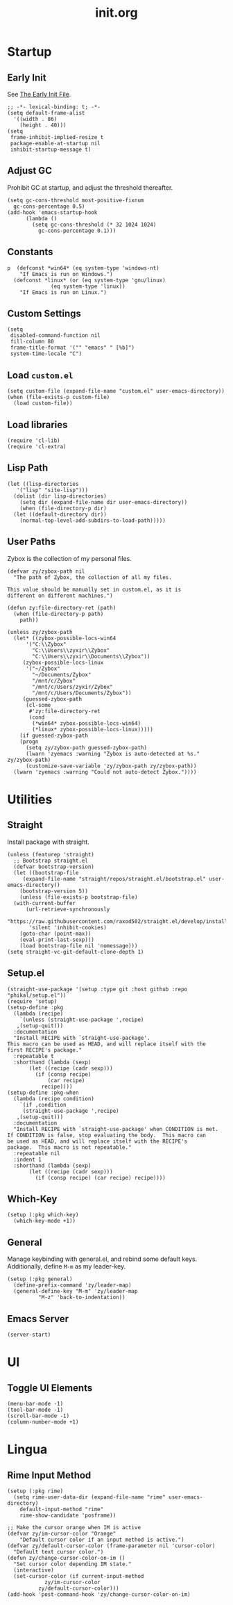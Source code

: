 #+title: init.org
#+property: header-args:elisp :tangle ~/.emacs.d/init.el

* Startup

** Early Init

See [[https://www.gnu.org/software/emacs/manual/html_node/emacs/Early-Init-File.html][The Early Init File]].

#+begin_src elisp :tangle ~/.emacs.d/early-init.el
  ;; -*- lexical-binding: t; -*-
  (setq default-frame-alist
	'((width . 86)
	  (height . 40)))
  (setq
   frame-inhibit-implied-resize t
   package-enable-at-startup nil
   inhibit-startup-message t)
#+end_src

** Adjust GC

Prohibit GC at startup, and adjust the threshold thereafter.

#+begin_src elisp
  (setq gc-cons-threshold most-positive-fixnum
	gc-cons-percentage 0.5)
  (add-hook 'emacs-startup-hook
	    (lambda ()
	      (setq gc-cons-threshold (* 32 1024 1024)
		    gc-cons-percentage 0.1)))
#+end_src

** Constants

#+begin_src elisp
p  (defconst *win64* (eq system-type 'windows-nt)
    "If Emacs is run on Windows.")
  (defconst *linux* (or (eq system-type 'gnu/linux)
		      (eq system-type 'linux))
    "If Emacs is run on Linux.")
#+end_src

** Custom Settings

#+begin_src elisp
  (setq
   disabled-command-function nil
   fill-column 80
   frame-title-format '("" "emacs" " [%b]")
   system-time-locale "C")
#+end_src

** Load ~custom.el~

#+begin_src elisp
  (setq custom-file (expand-file-name "custom.el" user-emacs-directory))
  (when (file-exists-p custom-file)
    (load custom-file))
#+end_src

** Load libraries

#+begin_src elisp
  (require 'cl-lib)
  (require 'cl-extra)
#+end_src

** Lisp Path

#+begin_src elisp
  (let ((lisp-directories
	 '("lisp" "site-lisp")))
    (dolist (dir lisp-directories)
      (setq dir (expand-file-name dir user-emacs-directory))
      (when (file-directory-p dir)
	(let ((default-directory dir))
	  (normal-top-level-add-subdirs-to-load-path)))))
#+end_src

** User Paths

Zybox is the collection of my personal files.

#+begin_src elisp
  (defvar zy/zybox-path nil
    "The path of Zybox, the collection of all my files.

  This value should be manually set in custom.el, as it is
  different on different machines.")

  (defun zy:file-directory-ret (path)
    (when (file-directory-p path)
      path))

  (unless zy/zybox-path
    (let* ((zybox-possible-locs-win64
	    '("C:\\Zybox"
	      "C:\\Users\\zyxir\\Zybox"
	      "C:\\Users\\zyxir\\Documents\\Zybox"))
	   (zybox-possible-locs-linux
	    '("~/Zybox"
	      "~/Documents/Zybox"
	      "/mnt/c/Zybox"
	      "/mnt/c/Users/zyxir/Zybox"
	      "/mnt/c/Users/Documents/Zybox"))
	   (guessed-zybox-path
	    (cl-some
	     #'zy:file-directory-ret
	     (cond
	      (*win64* zybox-possible-locs-win64)
	      (*linux* zybox-possible-locs-linux)))))
      (if guessed-zybox-path
	  (progn
	    (setq zy/zybox-path guessed-zybox-path)
	    (lwarn 'zyemacs :warning "Zybox is auto-detected at %s." zy/zybox-path)
	    (customize-save-variable 'zy/zybox-path zy/zybox-path))
	(lwarn 'zyemacs :warning "Could not auto-detect Zybox."))))
#+end_src

* Utilities

** Straight

Install package with straight.

#+begin_src elisp
  (unless (featurep 'straight)
    ;; Bootstrap straight.el
    (defvar bootstrap-version)
    (let ((bootstrap-file
	   (expand-file-name "straight/repos/straight.el/bootstrap.el" user-emacs-directory))
	  (bootstrap-version 5))
      (unless (file-exists-p bootstrap-file)
	(with-current-buffer
	    (url-retrieve-synchronously
	     "https://raw.githubusercontent.com/raxod502/straight.el/develop/install.el"
	     'silent 'inhibit-cookies)
	  (goto-char (point-max))
	  (eval-print-last-sexp)))
      (load bootstrap-file nil 'nomessage)))
  (setq straight-vc-git-default-clone-depth 1)
#+end_src

** Setup.el

#+begin_src elisp
  (straight-use-package '(setup :type git :host github :repo "phikal/setup.el"))
  (require 'setup)
  (setup-define :pkg
    (lambda (recipe)
      `(unless (straight-use-package ',recipe)
	 ,(setup-quit)))
    :documentation
    "Install RECIPE with `straight-use-package'.
  This macro can be used as HEAD, and will replace itself with the
  first RECIPE's package."
    :repeatable t
    :shorthand (lambda (sexp)
		 (let ((recipe (cadr sexp)))
		   (if (consp recipe)
		       (car recipe)
		     recipe))))
  (setup-define :pkg-when
    (lambda (recipe condition)
      `(if ,condition
	   (straight-use-package ',recipe)
	 ,(setup-quit)))
    :documentation
    "Install RECIPE with `straight-use-package' when CONDITION is met.
  If CONDITION is false, stop evaluating the body.  This macro can
  be used as HEAD, and will replace itself with the RECIPE's
  package.  This macro is not repeatable."
    :repeatable nil
    :indent 1
    :shorthand (lambda (sexp)
		 (let ((recipe (cadr sexp)))
		   (if (consp recipe) (car recipe) recipe))))
#+end_src

** Which-Key

#+begin_src elisp
  (setup (:pkg which-key)
    (which-key-mode +1))
#+end_src

** General

Manage keybinding with general.el, and rebind some default keys. Additionally,
define ~M-m~ as my leader-key.

#+begin_src elisp
  (setup (:pkg general)
    (define-prefix-command 'zy/leader-map)
    (general-define-key "M-m" 'zy/leader-map
			"M-z" 'back-to-indentation))
#+end_src

** Emacs Server

#+begin_src elisp
  (server-start)
#+end_src

* UI

** Toggle UI Elements

#+begin_src elisp
  (menu-bar-mode -1)
  (tool-bar-mode -1)
  (scroll-bar-mode -1)
  (column-number-mode +1)
#+end_src

* Lingua

** Rime Input Method

#+begin_src elisp
  (setup (:pkg rime)
    (setq rime-user-data-dir (expand-file-name "rime" user-emacs-directory)
	  default-input-method "rime"
	  rime-show-candidate 'posframe))

  ;; Make the cursor orange when IM is active
  (defvar zy/im-cursor-color "Orange"
      "Default cursor color if an input method is active.")
  (defvar zy/default-cursor-color (frame-parameter nil 'cursor-color)
    "Default text cursor color.")
  (defun zy/change-cursor-color-on-im ()
    "Set cursor color depending IM state."
    (interactive)
    (set-cursor-color (if current-input-method
			  zy/im-cursor-color
			zy/default-cursor-color)))
  (add-hook 'post-command-hook 'zy/change-cursor-color-on-im)
#+end_src
